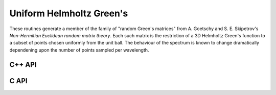 Uniform Helmholtz Green's
=========================
These routines generate a member of the family of "random Green's matrices"
from A. Goetschy and S. E. Skipetrov's 
*Non-Hermitian Euclidean random matrix theory*.
Each such matrix is the restriction of a 3D Helmholtz Green's function
to a subset of points chosen uniformly from the unit ball. The behaviour of the
spectrum is known to change dramatically dependening upon the number of points
sampled per wavelength.

C++ API
-------

.. cpp:function:: void UniformHelmholtzGreens( Matrix<Complex<Real>>& A, Int n, Real lambda )
.. cpp:function:: void UniformHelmholtzGreens( AbstractDistMatrix<Complex<Real>>& A, Int n, Real lambda )

C API
-----

.. c:function:: ElError ElUniformHelmholtzGreens_c( ElMatrix_c A, ElInt n, float lambda )
.. c:function:: ElError ElUniformHelmholtzGreens_z( ElMatrix_z A, ElInt n, double lambda )
.. c:function:: ElError ElUniformHelmholtzGreensDist_c( ElDistMatrix_c A, ElInt n, float lambda )
.. c:function:: ElError ElUniformHelmholtzGreensDist_z( ElDistMatrix_z A, ElInt n, double lambda )
